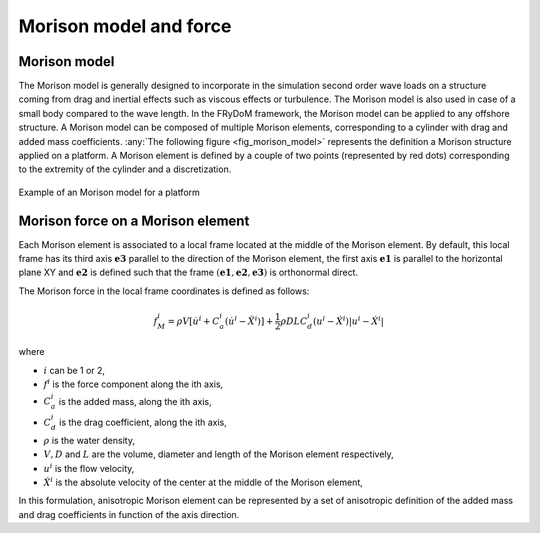 .. _morison_force:

Morison model and force
~~~~~~~~~~~~~~~~~~~~~~~

Morison model
-------------

The Morison model is generally designed to incorporate in the simulation second order wave loads on a
structure coming from drag and inertial effects such as viscous effects or turbulence. The Morison model is also used in case of a small body compared to the wave length. In the FRyDoM
framework, the Morison model can be applied to any offshore structure. A Morison model can be
composed of multiple Morison elements, corresponding to a cylinder with drag and added mass
coefficients. :any:`The following figure <fig_morison_model>` represents the definition a Morison structure applied on a platform. A Morison
element is defined by a couple of two points (represented by red dots) corresponding to the extremity of
the cylinder and a discretization.

.. _fig_morison_model:
.. figure:: _static/Morison_model.png
    :align: center
    :alt: Morison model

    Example of an Morison model for a platform

Morison force on a Morison element
----------------------------------

Each Morison element is associated to a local frame located at the middle of the Morison element.
By default, this local frame has its third axis :math:`\mathbf{e3}` parallel to the direction of the Morison element,
the first axis :math:`\mathbf{e1}` is  parallel to the horizontal plane XY and :math:`\mathbf{e2}` is defined such that the frame
:math:`(\mathbf{e1}, \mathbf{e2}, \mathbf{e3})` is orthonormal direct.

The Morison force in the local frame coordinates is defined as follows:

.. math::
	f_M^i = \rho V \left[\dot{u}^i + C_a^i \left(\dot{u}^i - \ddot{X}^i\right)\right] + \frac{1}{2} \rho D L C_d^i \left(u^i - \dot{X}^i\right)\left|u^i - \dot{X}^i\right|

where

- :math:`i` can be 1 or 2,
- :math:`f^i` is the force component along the ith axis,
- :math:`C_a^i` is the added mass, along the ith axis,
- :math:`C_d^i` is the drag coefficient, along the ith axis,
- :math:`\rho` is the water density,
- :math:`V, D` and :math:`L` are the volume, diameter and length of the Morison element respectively,
- :math:`u^i` is the flow velocity,
- :math:`\dot{X}^i` is the absolute velocity of the center at the middle of the Morison element,

In this formulation, anisotropic Morison element can be represented by a set of anisotropic definition of the added mass
and drag coefficients in function of the axis direction.



